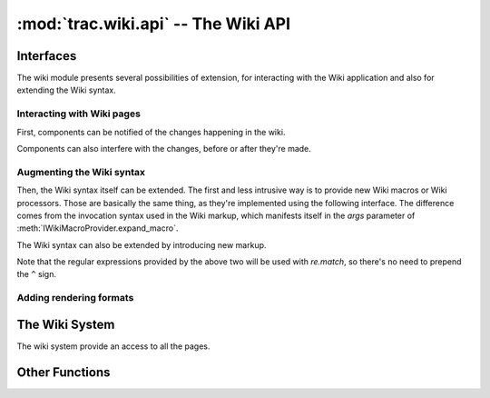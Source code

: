 :mod:`trac.wiki.api` -- The Wiki API
====================================

.. module :: trac.wiki.api


Interfaces
----------

The wiki module presents several possibilities of extension, for
interacting with the Wiki application and also for extending the Wiki
syntax.

Interacting with Wiki pages
...........................

First, components can be notified of the changes happening in the
wiki.

.. autoclass :: IWikiChangeListener
   :members:

   See also :extensionpoints:`trac.wiki.api.IWikiChangeListener`.

Components can also interfere with the changes, before or after
they're made.

.. autoclass :: IWikiPageManipulator
   :members:

   See also :extensionpoints:`trac.wiki.api.IWikiPageManipulator`.


Augmenting the Wiki syntax
..........................

Then, the Wiki syntax itself can be extended. The first and less
intrusive way is to provide new Wiki macros or Wiki processors. Those
are basically the same thing, as they're implemented using the
following interface. The difference comes from the invocation
syntax used in the Wiki markup, which manifests itself in the `args`
parameter of :meth:`IWikiMacroProvider.expand_macro`.

.. autoclass :: IWikiMacroProvider
   :members:

   See also `~trac.wiki.macros.WikiMacroBase` and
   :teo:`wiki/WikiMacros#DevelopingCustomMacros` and
   :extensionpoints:`trac.wiki.api.IWikiMacroProvider`.


The Wiki syntax can also be extended by introducing new markup.

.. autoclass :: IWikiSyntaxProvider
   :members:

   See also :teo:`wiki:TracDev/IWikiSyntaxProviderExample` and
   :extensionpoints:`trac.wiki.api.IWikiSyntaxProvider`.

.. autoclass :: IWikiBlockSyntaxProvider
   :members:

   See also :extensionpoints:`trac.wiki.api.IWikiBlockSyntaxProvider`.

.. autoclass :: IWikiInlineSyntaxProvider
   :members:

   See also :extensionpoints:`trac.wiki.api.IWikiInlineSyntaxProvider`.

Note that the regular expressions provided by the above two will be
used with `re.match`, so there's no need to prepend the ``^`` sign.


Adding rendering formats
........................

..      autoclass :: IWikiFormatterProvider
   :members:

..      autoclass :: WikiFormatter
   :members:


The Wiki System
---------------

The wiki system provide an access to all the pages.

.. autoclass :: WikiSystem
   :members:
   :exclude-members: get_resource_description, resource_exists



Other Functions
---------------

.. autofunction :: wiki_regexp
.. autofunction :: parse_args
.. autofunction :: validate_page_name


